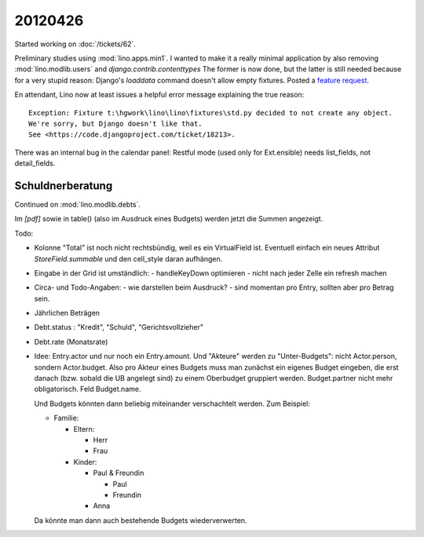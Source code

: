 20120426
========

Started working on :doc:`/tickets/62`.

Preliminary studies using :mod:`lino.apps.min1`.
I wanted to make it a really minimal application by also removing 
:mod:`lino.modlib.users` and 
`django.contrib.contenttypes`
The former is now done, 
but the latter is still needed because for a very stupid reason:
Django's `loaddata` command doesn't allow empty fixtures.
Posted a `feature request 
<https://code.djangoproject.com/ticket/18213>`_.

En attendant, Lino now at least issues a helpful error message 
explaining the true reason::

  Exception: Fixture t:\hgwork\lino\lino\fixtures\std.py decided to not create any object.
  We're sorry, but Django doesn't like that.
  See <https://code.djangoproject.com/ticket/18213>.
  
  
There was an internal bug in the calendar panel:
Restful mode (used only for Ext.ensible) 
needs list_fields, not detail_fields.

Schuldnerberatung
-----------------

Continued on :mod:`lino.modlib.debts`.

Im `[pdf]` sowie in table() (also im Ausdruck eines Budgets) 
werden jetzt die Summen angezeigt.

Todo:

- Kolonne "Total" ist noch nicht rechtsbündig, weil es ein VirtualField ist.
  Eventuell einfach ein neues Attribut `StoreField.summable` und den 
  cell_style daran aufhängen.
  
- Eingabe in der Grid ist umständlich:
  - handleKeyDown optimieren
  - nicht nach jeder Zelle ein refresh machen
  
- Circa- und Todo-Angaben: 
  - wie darstellen beim Ausdruck? 
  - sind momentan pro Entry, sollten aber pro Betrag sein. 
  
- Jährlichen Beträgen

- Debt.status : "Kredit", "Schuld", "Gerichtsvollzieher"
- Debt.rate (Monatsrate)

- Idee: Entry.actor und nur noch ein Entry.amount. 
  Und "Akteure" werden zu "Unter-Budgets": nicht Actor.person, sondern Actor.budget.
  Also pro Akteur eines Budgets muss man zunächst ein eigenes Budget eingeben, 
  die erst danach (bzw. sobald die UB angelegt sind) zu einem Oberbudget gruppiert werden.
  Budget.partner nicht mehr obligatorisch. Feld Budget.name.
  
  Und Budgets könnten dann beliebig miteinander verschachtelt werden. 
  Zum Beispiel:
  
  - Familie:
  
    - Eltern:
    
      - Herr
      - Frau
      
    - Kinder:
    
      - Paul & Freundin
        
        - Paul
        - Freundin
        
      - Anna
    
  Da könnte man dann auch bestehende Budgets wiederverwerten.
